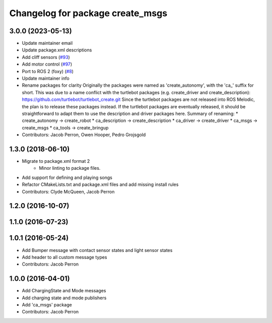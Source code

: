 ^^^^^^^^^^^^^^^^^^^^^^^^^^^^^^^^^
Changelog for package create_msgs
^^^^^^^^^^^^^^^^^^^^^^^^^^^^^^^^^

3.0.0 (2023-05-13)
------------------
* Update maintainer email
* Update package.xml descriptions
* Add cliff sensors (`#93 <https://github.com/autonomylab/create_robot/issues/93>`_)
* Add motor control (`#97 <https://github.com/autonomylab/create_robot/issues/97>`_)
* Port to ROS 2 (foxy) (`#8 <https://github.com/autonomylab/create_robot/issues/8>`_)
* Update maintainer info
* Rename packages for clarity
  Originally the packages were named as 'create_autonomy', with the 'ca\_' suffix for short.
  This was due to a name conflict with the turtlebot packages (e.g. create_driver and create_description):
  https://github.com/turtlebot/turtlebot_create.git
  Since the turtlebot packages are not released into ROS Melodic, the plan is to release these packages instead.
  If the turtlebot packages are eventually released, it should be straightforward to adapt them to use the
  description and driver packages here.
  Summary of renaming:
  * create_autonomy -> create_robot
  * ca_description -> create_description
  * ca_driver -> create_driver
  * ca_msgs -> create_msgs
  * ca_tools -> create_bringup
* Contributors: Jacob Perron, Owen Hooper, Pedro Grojsgold

1.3.0 (2018-06-10)
------------------
* Migrate to package.xml format 2
    * Minor linting to package files.
* Add support for defining and playing songs
* Refactor CMakeLists.txt and package.xml files and add missing install rules
* Contributors: Clyde McQueen, Jacob Perron

1.2.0 (2016-10-07)
------------------

1.1.0 (2016-07-23)
------------------

1.0.1 (2016-05-24)
------------------
* Add Bumper message with contact sensor states and light sensor states
* Add header to all custom message types
* Contributors: Jacob Perron

1.0.0 (2016-04-01)
------------------
* Add ChargingState and Mode messages
* Add charging state and mode publishers
* Add 'ca_msgs' package
* Contributors: Jacob Perron
